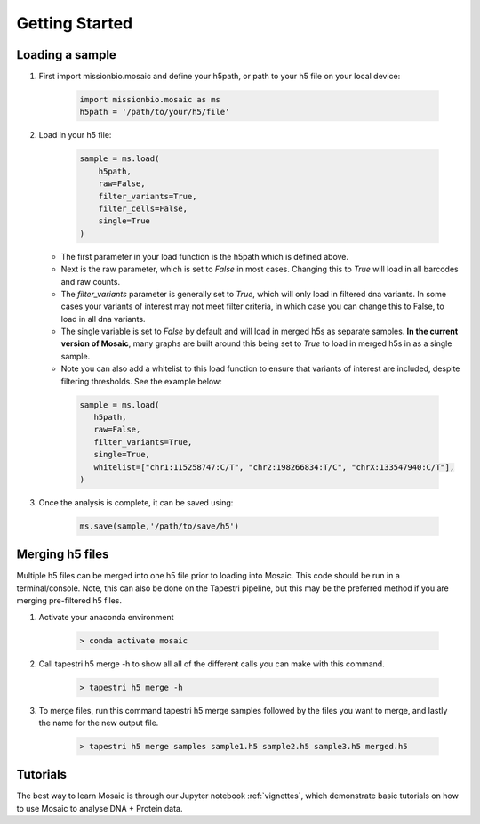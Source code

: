 .. _getting_started:

Getting Started
===============

Loading a sample
----------------
1. First import missionbio.mosaic and define your h5path, or path to your h5 file on your local device:

    .. code-block:: python

        import missionbio.mosaic as ms
        h5path = '/path/to/your/h5/file'

2. Load in your h5 file:

    .. code-block:: python

         sample = ms.load(
             h5path,
             raw=False,
             filter_variants=True,
             filter_cells=False,
             single=True
         )

   - The first parameter in your load function is the h5path which is defined above.
   - Next is the raw parameter, which is set to `False` in most cases. Changing this to `True` will
     load in all barcodes and raw counts.
   - The `filter_variants` parameter is generally set to `True`, which will only load in filtered
     dna variants. In some cases your variants of interest may not meet filter criteria, in which
     case you can change this to False, to load in all dna variants.
   - The single variable is set to `False` by default and will load in merged h5s as separate samples.
     **In the current version of Mosaic**, many graphs are built around this being set to `True` to load
     in merged h5s in as a single sample.
   - Note you can also add a whitelist to this load function to ensure that variants of interest are
     included, despite filtering thresholds. See the example below:

    .. code-block:: python

         sample = ms.load(
            h5path,
            raw=False,
            filter_variants=True,
            single=True,
            whitelist=["chr1:115258747:C/T", "chr2:198266834:T/C", "chrX:133547940:C/T"],
         )

3. Once the analysis is complete, it can be saved using:

    .. code-block:: python

        ms.save(sample,'/path/to/save/h5')

Merging h5 files
----------------
Multiple h5 files can be merged into one h5 file prior to loading into Mosaic. This code should be run in a terminal/console. Note, this can also be done on the Tapestri pipeline, but this may be the preferred method if you are merging pre-filtered h5 files.

1. Activate your anaconda environment

    .. code-block:: bash

        > conda activate mosaic

2. Call tapestri h5 merge -h to show all all of the different calls you can make with this command.

    .. code-block:: bash

        > tapestri h5 merge -h

3. To merge files, run this command tapestri h5 merge samples followed by the files you want to merge, and lastly the name for the new output file.

    .. code-block:: bash

        > tapestri h5 merge samples sample1.h5 sample2.h5 sample3.h5 merged.h5

Tutorials
---------

The best way to learn Mosaic is through our Jupyter notebook :ref:`vignettes`,
which demonstrate basic tutorials on how to use Mosaic to analyse DNA + Protein data.
